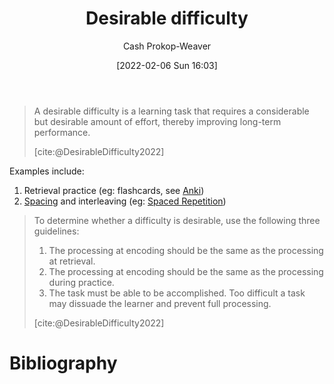 :PROPERTIES:
:ROAM_REFS: [cite:@DesirableDifficulty2022]
:ID:       89eb6adc-d8f8-4033-bc46-7fed725c3c01
:LAST_MODIFIED: [2023-12-05 Tue 06:29]
:END:
#+title: Desirable difficulty
#+hugo_custom_front_matter: :slug "89eb6adc-d8f8-4033-bc46-7fed725c3c01"
#+author: Cash Prokop-Weaver
#+date: [2022-02-06 Sun 16:03]
#+filetags: :concept:
 
#+begin_quote
A desirable difficulty is a learning task that requires a considerable but desirable amount of effort, thereby improving long-term performance.

[cite:@DesirableDifficulty2022]
#+end_quote

Examples include:

1. Retrieval practice (eg: flashcards, see [[id:6472f018-ab80-4c73-b973-adb8417939db][Anki]])
2. [[id:37699e33-fccb-43bf-ab4b-ca9e74a03510][Spacing]] and interleaving (eg: [[id:a72eecfc-c64a-438a-ae26-d18c5725cd5c][Spaced Repetition]])

#+begin_quote
To determine whether a difficulty is desirable, use the following three guidelines:

1. The processing at encoding should be the same as the processing at retrieval.
2. The processing at encoding should be the same as the processing during practice.
3. The task must be able to be accomplished. Too difficult a task may dissuade the learner and prevent full processing.

[cite:@DesirableDifficulty2022]
#+end_quote


* Flashcards :noexport:
** Definition (Learning) :fc:
:PROPERTIES:
:ID:       fafca0dd-2213-4ceb-ad65-7d1e959ff836
:ANKI_NOTE_ID: 1657998953503
:FC_CREATED: 2022-07-16T19:15:53Z
:FC_TYPE:  double
:END:
:REVIEW_DATA:
| position | ease | box | interval | due                  |
|----------+------+-----+----------+----------------------|
| back     | 3.10 |   9 |   922.18 | 2026-06-10T20:57:14Z |
| front    | 2.20 |   8 |   368.40 | 2024-10-05T15:50:07Z |
:END:

[[id:89eb6adc-d8f8-4033-bc46-7fed725c3c01][Desirable difficulty]]

*** Back

A description of a learning task which requires a considerable, but good, amount of effort.

*** Extra

The requisite effort improves long-term performance.

*** Source
[cite:@DesirableDifficulty2022]

** Cloze :fc:
:PROPERTIES:
:ID:       402a741a-76d0-4f56-911b-f3bffdb1abb5
:ANKI_NOTE_ID: 1657998954152
:FC_CREATED: 2022-07-16T19:15:54Z
:FC_TYPE:  cloze
:FC_CLOZE_MAX: 3
:FC_CLOZE_TYPE: deletion
:END:
:REVIEW_DATA:
| position | ease | box | interval | due                  |
|----------+------+-----+----------+----------------------|
|        0 | 2.50 |   7 |   301.43 | 2023-12-16T01:17:38Z |
|        1 | 2.20 |   9 |   263.52 | 2024-01-22T10:19:32Z |
|        2 | 2.50 |   8 |   532.85 | 2025-02-12T11:42:26Z |
:END:

For [[id:89eb6adc-d8f8-4033-bc46-7fed725c3c01][Desirable difficulty]]: the processing at {{encoding}@0} time should be the same as the processing at {{retrieval}@1} and {{during practice}@2}.

*** Extra

*** Source
[cite:@DesirableDifficulty2022]

** Cloze :fc:
:PROPERTIES:
:ID:       eb04ffc9-0991-4160-aac1-ca27389c309f
:ANKI_NOTE_ID: 1657998954625
:FC_CREATED: 2022-07-16T19:15:54Z
:FC_TYPE:  cloze
:FC_CLOZE_MAX: 1
:FC_CLOZE_TYPE: deletion
:END:
:REVIEW_DATA:
| position | ease | box | interval | due                  |
|----------+------+-----+----------+----------------------|
|        0 | 2.95 |   7 |   339.69 | 2024-02-29T05:59:57Z |
:END:
For [[id:89eb6adc-d8f8-4033-bc46-7fed725c3c01][Desirable difficulty]]: The performer must be able to {{accomplish}@0} the task
*** Extra
Too difficult a task may dissuade the learner and prevent full processing.
*** Source
[cite:@DesirableDifficulty2022]

** Describe :fc:
:PROPERTIES:
:ID:       38b63154-0479-4ef3-8fe2-16cb21024e41
:ANKI_NOTE_ID: 1657998955375
:FC_CREATED: 2022-07-16T19:15:55Z
:FC_TYPE:  double
:END:
:REVIEW_DATA:
| position | ease | box | interval | due                  |
|----------+------+-----+----------+----------------------|
| front    | 2.20 |   1 |     1.00 | 2023-12-06T14:29:00Z |
| back     | 2.50 |   8 |   476.19 | 2025-02-21T19:07:48Z |
:END:

Guidelines for [[id:89eb6adc-d8f8-4033-bc46-7fed725c3c01][Desirable difficulty]]

*** Back

- The process at encoding should be the same process at both retrieval and during practice.
- The task must be able to be accomplished -- too hard a task may dissuade the learner and prevent full learning.

*** Source
[cite:@DesirableDifficulty2022]
* Bibliography
#+print_bibliography:
